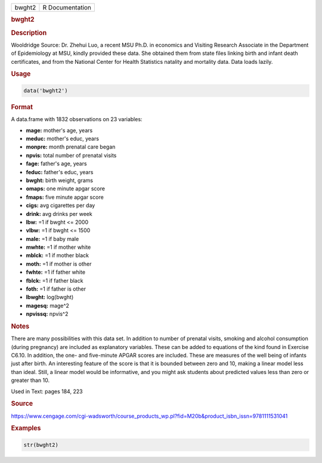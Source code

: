 .. container::

   ====== ===============
   bwght2 R Documentation
   ====== ===============

   .. rubric:: bwght2
      :name: bwght2

   .. rubric:: Description
      :name: description

   Wooldridge Source: Dr. Zhehui Luo, a recent MSU Ph.D. in economics
   and Visiting Research Associate in the Department of Epidemiology at
   MSU, kindly provided these data. She obtained them from state files
   linking birth and infant death certificates, and from the National
   Center for Health Statistics natality and mortality data. Data loads
   lazily.

   .. rubric:: Usage
      :name: usage

   .. code:: R

      data('bwght2')

   .. rubric:: Format
      :name: format

   A data.frame with 1832 observations on 23 variables:

   -  **mage:** mother's age, years

   -  **meduc:** mother's educ, years

   -  **monpre:** month prenatal care began

   -  **npvis:** total number of prenatal visits

   -  **fage:** father's age, years

   -  **feduc:** father's educ, years

   -  **bwght:** birth weight, grams

   -  **omaps:** one minute apgar score

   -  **fmaps:** five minute apgar score

   -  **cigs:** avg cigarettes per day

   -  **drink:** avg drinks per week

   -  **lbw:** =1 if bwght <= 2000

   -  **vlbw:** =1 if bwght <= 1500

   -  **male:** =1 if baby male

   -  **mwhte:** =1 if mother white

   -  **mblck:** =1 if mother black

   -  **moth:** =1 if mother is other

   -  **fwhte:** =1 if father white

   -  **fblck:** =1 if father black

   -  **foth:** =1 if father is other

   -  **lbwght:** log(bwght)

   -  **magesq:** mage^2

   -  **npvissq:** npvis^2

   .. rubric:: Notes
      :name: notes

   There are many possibilities with this data set. In addition to
   number of prenatal visits, smoking and alcohol consumption (during
   pregnancy) are included as explanatory variables. These can be added
   to equations of the kind found in Exercise C6.10. In addition, the
   one- and five-minute APGAR scores are included. These are measures of
   the well being of infants just after birth. An interesting feature of
   the score is that it is bounded between zero and 10, making a linear
   model less than ideal. Still, a linear model would be informative,
   and you might ask students about predicted values less than zero or
   greater than 10.

   Used in Text: pages 184, 223

   .. rubric:: Source
      :name: source

   https://www.cengage.com/cgi-wadsworth/course_products_wp.pl?fid=M20b&product_isbn_issn=9781111531041

   .. rubric:: Examples
      :name: examples

   .. code:: R

       str(bwght2)
